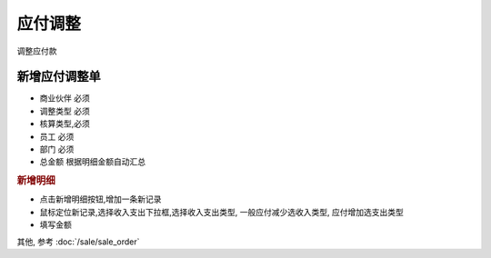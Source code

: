 应付调整 
----------------------------

调整应付款

新增应付调整单
=======================

* 商业伙伴 必须
* 调整类型 必须
* 核算类型,必须
* 员工 必须
* 部门 必须
* 总金额 根据明细金额自动汇总

.. rubric:: 新增明细

* 点击新增明细按钮,增加一条新记录
* 鼠标定位新记录,选择收入支出下拉框,选择收入支出类型, 一般应付减少选收入类型, 应付增加选支出类型
* 填写金额

其他, 参考 :doc:`/sale/sale_order`
